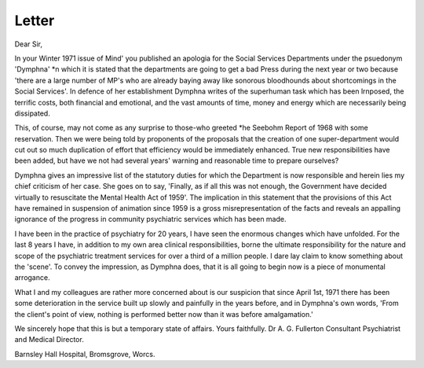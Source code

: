Letter
========

Dear Sir,

In your Winter 1971 issue of
Mind' you published an apologia
for the Social Services Departments
under the psuedonym 'Dymphna'
*n which it is stated that the
departments are going to get a bad
Press during the next year or two
because 'there are a large number
of MP's who are already baying
away like sonorous bloodhounds
about shortcomings in the Social
Services'. In defence of her establishment Dymphna writes of the
superhuman task which has been
lrnposed, the terrific costs, both
financial and emotional, and the
vast amounts of time, money and
energy which are necessarily being
dissipated.

This, of course, may not come as
any surprise to those-who greeted
*he Seebohm Report of 1968 with
some reservation. Then we were
being told by proponents of the
proposals that the creation of one
super-department would cut out so
much duplication of effort that
efficiency would be immediately
enhanced. True new responsibilities have been added, but have we
not had several years' warning and
reasonable time to prepare ourselves?

Dymphna gives an impressive
list of the statutory duties for
which the Department is now
responsible and herein lies my
chief criticism of her case. She goes
on to say, 'Finally, as if all this was
not enough, the Government have
decided virtually to resuscitate the
Mental Health Act of 1959'. The
implication in this statement that
the provisions of this Act have
remained in suspension of animation since 1959 is a gross misrepresentation of the facts and
reveals an appalling ignorance of
the progress in community psychiatric services which has been made.

I have been in the practice of
psychiatry for 20 years, I have seen
the enormous changes which have
unfolded. For the last 8 years I
have, in addition to my own area
clinical responsibilities, borne the
ultimate responsibility for the
nature and scope of the psychiatric
treatment services for over a third
of a million people. I dare lay claim
to know something about the
'scene'. To convey the impression,
as Dymphna does, that it is all
going to begin now is a piece of
monumental arrogance.

What I and my colleagues are
rather more concerned about is
our suspicion that since April 1st,
1971 there has been some deterioration in the service built up
slowly and painfully in the years
before, and in Dymphna's own
words, 'From the client's point of
view, nothing is performed better
now than it was before amalgamation.'

We sincerely hope that this is
but a temporary state of affairs.
Yours faithfully.
Dr A. G. Fullerton
Consultant Psychiatrist and
Medical Director.

Barnsley Hall Hospital,
Bromsgrove, Worcs.
